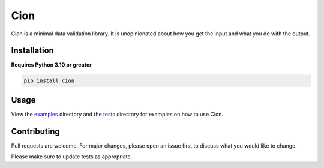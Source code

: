 Cion
====

.. image:: https://img.shields.io/github/languages/code-size/meizuflux/cion?style=flat
    :alt: Repo Size
.. image:: https://img.shields.io/tokei/lines/github/meizuflux/cion?style=flat
    :alt: Lines of Code
.. image:: https://img.shields.io/pypi/dm/cion?style=flat
    :alt: PyPI Downloads
.. image:: https://img.shields.io/badge/license-MIT-blue.svg?style=flat
    :alt: License
.. image:: https://img.shields.io/pypi/v/cion.svg?style=flat
    :alt: Version
.. image:: https://img.shields.io/pypi/pyversions/cion?style=flat
    :alt: Python Versions
.. image:: https://img.shields.io/pypi/format/cion?style=flat
    :alt: PyPI Format
.. image:: https://img.shields.io/github/commit-activity/m/meizuflux/cion?style=flat
    :alt: Commit Activity
.. image:: https://readthedocs.org/projects/cionpy/badge/?style=flat
    :alt: Read the Docs
.. image:: https://github.com/meizuflux/cion/workflows/tests/badge.svg
    :alt: Tests
.. image:: https://github.com/meizuflux/cion/workflows/pyright/badge.svg
    :alt: Pyright
.. image:: https://codecov.io/gh/meizuflux/cion/branch/master/graph/badge.svg
    :alt: Code Coverage



Cion is a minimal data validation library. It is unopinionated about how
you get the input and what you do with the output.

Installation
------------

**Requires Python 3.10 or greater**

.. code:: bash

   pip install cion

Usage
-----

View the `examples </examples>`__ directory and the `tests </tests>`__
directory for examples on how to use Cion.

Contributing
------------

Pull requests are welcome. For major changes, please open an issue first
to discuss what you would like to change.

Please make sure to update tests as appropriate.
